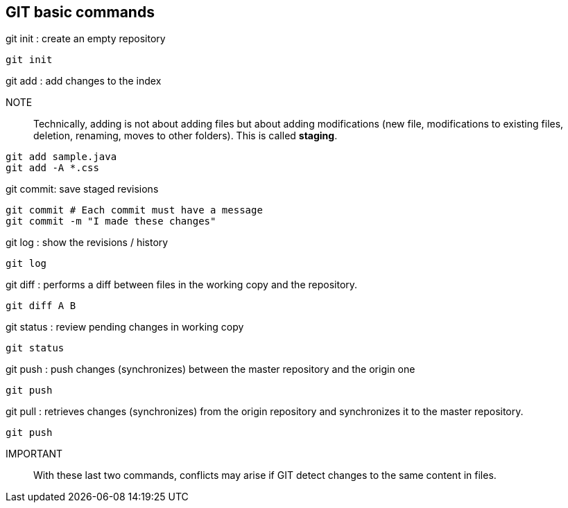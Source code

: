== GIT basic commands

.git init : create an empty repository
[source, bash]
----
git init
----

.git add : add changes to the index

NOTE:: Technically, adding is not about adding files but about adding modifications (new file, modifications to existing files, deletion, renaming, moves to other folders). This is called *staging*.

[source, bash]
----
git add sample.java
git add -A *.css
----

.git commit: save staged revisions
[source, bash]
----
git commit # Each commit must have a message
git commit -m "I made these changes"
----

.git log : show the revisions / history
[source, bash]
----
git log
----

.git diff : performs a diff between files in the working copy and the repository.
[source, bash]
----
git diff A B
----

.git status : review pending changes in working copy
[source, bash]
----
git status
----

.git push : push changes (synchronizes) between the master repository and the origin one
[source, bash]
----
git push
----

.git pull : retrieves changes (synchronizes) from the origin repository and synchronizes it to the master repository.
[source, bash]
----
git push
----

IMPORTANT:: With these last two commands, conflicts may arise if GIT detect changes to the same content in files.



